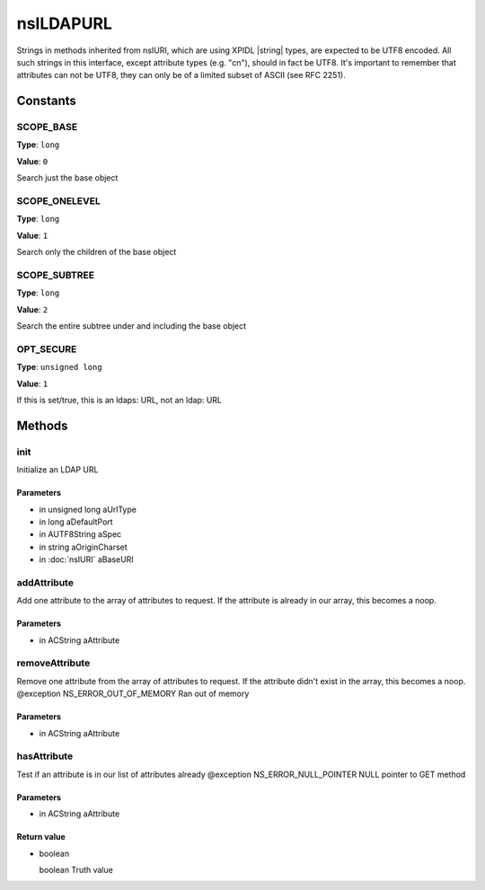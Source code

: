 ==========
nsILDAPURL
==========

Strings in methods inherited from nsIURI, which are using XPIDL
|string| types, are expected to be UTF8 encoded. All such strings
in this interface, except attribute types (e.g. "cn"), should in fact
be UTF8. It's important to remember that attributes can not be UTF8,
they can only be of a limited subset of ASCII (see RFC 2251).

Constants
=========

SCOPE_BASE
----------

**Type**: ``long``

**Value**: ``0``

Search just the base object

SCOPE_ONELEVEL
--------------

**Type**: ``long``

**Value**: ``1``

Search only the children of the base object

SCOPE_SUBTREE
-------------

**Type**: ``long``

**Value**: ``2``

Search the entire subtree under and including the base object

OPT_SECURE
----------

**Type**: ``unsigned long``

**Value**: ``1``

If this is set/true, this is an ldaps: URL, not an ldap: URL

Methods
=======

init
----

Initialize an LDAP URL

Parameters
^^^^^^^^^^

* in unsigned long aUrlType
* in long aDefaultPort
* in AUTF8String aSpec
* in string aOriginCharset
* in :doc:`nsIURI` aBaseURI

addAttribute
------------

Add one attribute to the array of attributes to request. If the
attribute is already in our array, this becomes a noop.

Parameters
^^^^^^^^^^

* in ACString aAttribute

removeAttribute
---------------

Remove one attribute from the array of attributes to request. If
the attribute didn't exist in the array, this becomes a noop.
@exception NS_ERROR_OUT_OF_MEMORY    Ran out of memory

Parameters
^^^^^^^^^^

* in ACString aAttribute

hasAttribute
------------

Test if an attribute is in our list of attributes already
@exception NS_ERROR_NULL_POINTER     NULL pointer to GET method

Parameters
^^^^^^^^^^

* in ACString aAttribute

Return value
^^^^^^^^^^^^

* boolean

  boolean                      Truth value
